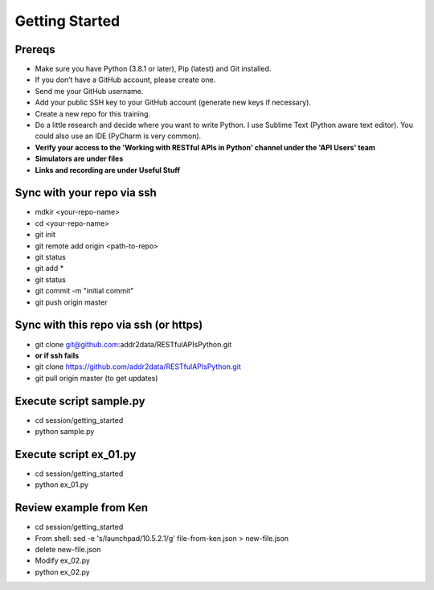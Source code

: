 Getting Started
===============

Prereqs
-------
- Make sure you have Python (3.8.1 or later), Pip (latest) and Git installed.
- If you don’t have a GitHub account, please create one.
- Send me your GitHub username.
- Add your public SSH key to your GitHub account (generate new keys if necessary).
- Create a new repo for this training.
- Do a little research and decide where you want to write Python. I use Sublime Text (Python aware text editor). You could also use an IDE (PyCharm is very common).
- **Verify your access to the 'Working with RESTful APIs in Python' channel under the 'API Users' team**
- **Simulators are under files**
- **Links and recording are under Useful Stuff**


Sync with your repo via ssh
---------------------------
- mdkir <your-repo-name>
- cd <your-repo-name>
- git init
- git remote add origin <path-to-repo>
- git status
- git add *
- git status
- git commit -m "initial commit"
- git push origin master


Sync with this repo via ssh (or https)
--------------------------------------
- git clone git@github.com:addr2data/RESTfulAPIsPython.git
- **or if ssh fails**
- git clone https://github.com/addr2data/RESTfulAPIsPython.git
- git pull origin master (to get updates)

Execute script **sample.py**
----------------------------
- cd session/getting_started
- python sample.py


Execute script **ex_01.py**
----------------------------
- cd session/getting_started
- python ex_01.py


Review example from Ken
-----------------------
- cd session/getting_started
- From shell: sed -e 's/launchpad/10.5.2.1/g' file-from-ken.json > new-file.json
- delete new-file.json
- Modify ex_02.py
- python ex_02.py
